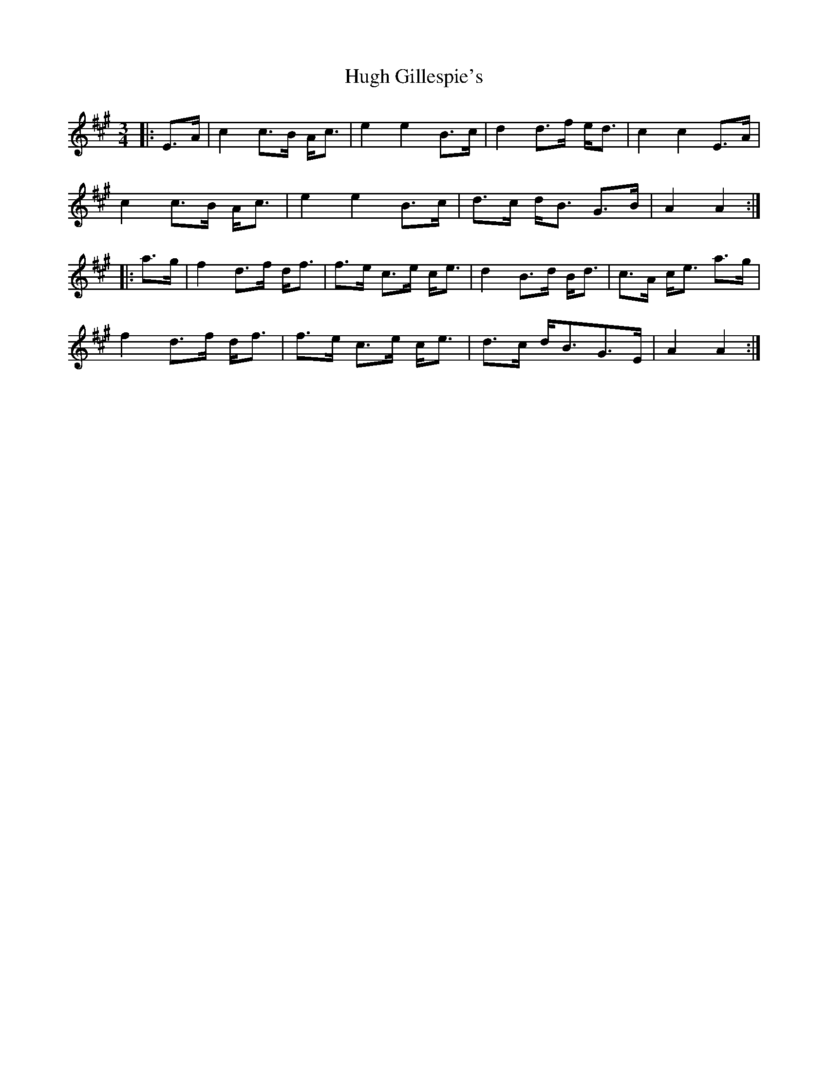 X: 17972
T: Hugh Gillespie's
R: mazurka
M: 3/4
K: Amajor
|:E>A|c2 c>B A<c|e2 e2 B>c|d2 d>f e<d|c2 c2 E>A|
c2 c>B A<c|e2 e2 B>c|d>c d<B G>B|A2 A2:|
|:a>g|f2 d>f d<f|f>e c>e c<e|d2 B>d B<d|c>A c<e a>g|
f2 d>f d<f|f>e c>e c<e|d>c d<BG>E|A2 A2:|


